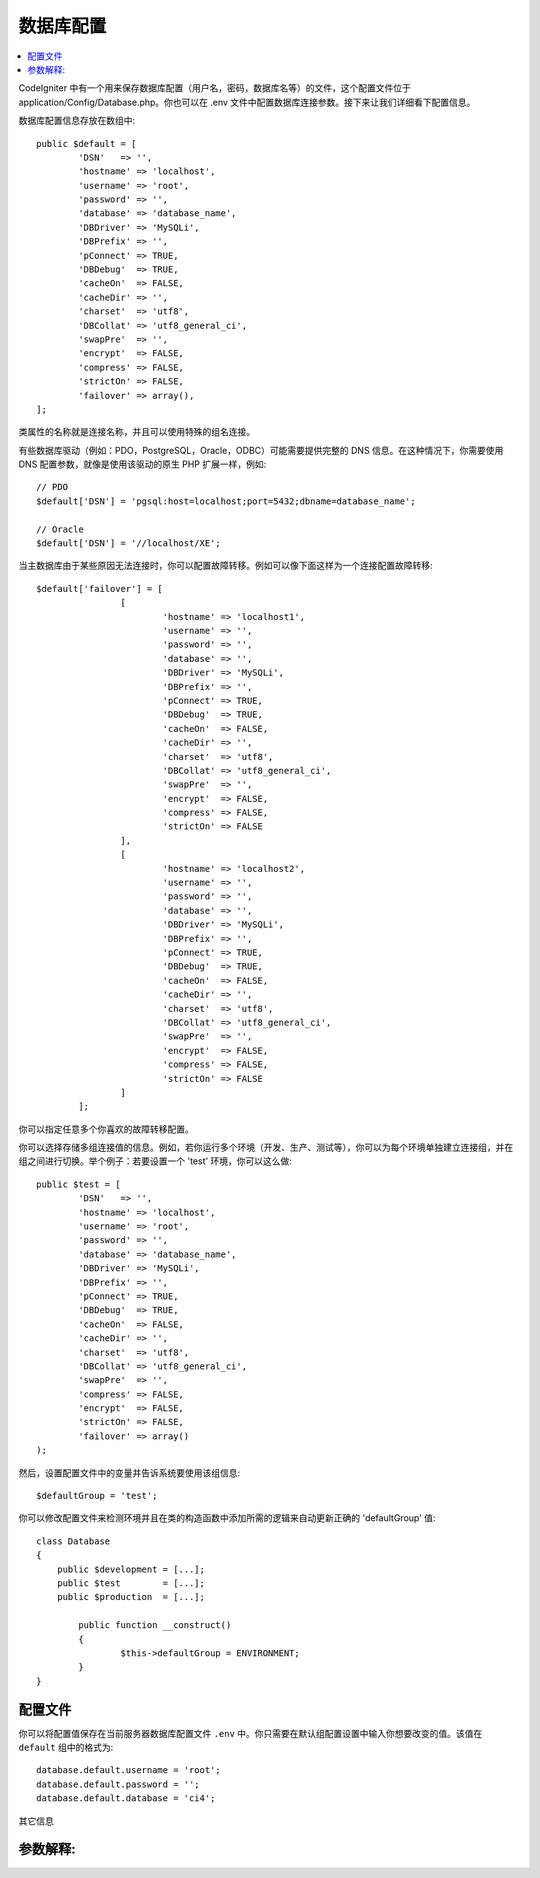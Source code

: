 ######################
数据库配置
######################

.. contents::
    :local:
    :depth: 2

CodeIgniter 中有一个用来保存数据库配置（用户名，密码，数据库名等）的文件，这个配置文件位于 application/Config/Database.php。你也可以在 .env 文件中配置数据库连接参数。接下来让我们详细看下配置信息。

数据库配置信息存放在数组中::

	public $default = [
		'DSN'	=> '',
		'hostname' => 'localhost',
		'username' => 'root',
		'password' => '',
		'database' => 'database_name',
		'DBDriver' => 'MySQLi',
		'DBPrefix' => '',
		'pConnect' => TRUE,
		'DBDebug'  => TRUE,
		'cacheOn'  => FALSE,
		'cacheDir' => '',
		'charset'  => 'utf8',
		'DBCollat' => 'utf8_general_ci',
		'swapPre'  => '',
		'encrypt'  => FALSE,
		'compress' => FALSE,
		'strictOn' => FALSE,
		'failover' => array(),
	];

类属性的名称就是连接名称，并且可以使用特殊的组名连接。

有些数据库驱动（例如：PDO，PostgreSQL，Oracle，ODBC）可能需要提供完整的 DNS 信息。在这种情况下，你需要使用 DNS 配置参数，就像是使用该驱动的原生 PHP 扩展一样，例如::

	// PDO
	$default['DSN'] = 'pgsql:host=localhost;port=5432;dbname=database_name';

	// Oracle
	$default['DSN'] = '//localhost/XE';

.. 注解:: 如果你没有指定 DNS 驱动需要的参数信息，CodeIgniter 将使用你提供的其它配置信息自动构造它。

.. 注解:: 如果你提供了一个 DNS 参数，但是缺少了某些配置（例如：数据库的字符集），若该配置存在在其它的配置项中，CodeIgniter 将自动在 DNS 上附加上该配置。

当主数据库由于某些原因无法连接时，你可以配置故障转移。例如可以像下面这样为一个连接配置故障转移::

	$default['failover'] = [
			[
				'hostname' => 'localhost1',
				'username' => '',
				'password' => '',
				'database' => '',
				'DBDriver' => 'MySQLi',
				'DBPrefix' => '',
				'pConnect' => TRUE,
				'DBDebug'  => TRUE,
				'cacheOn'  => FALSE,
				'cacheDir' => '',
				'charset'  => 'utf8',
				'DBCollat' => 'utf8_general_ci',
				'swapPre'  => '',
				'encrypt'  => FALSE,
				'compress' => FALSE,
				'strictOn' => FALSE
			],
			[
				'hostname' => 'localhost2',
				'username' => '',
				'password' => '',
				'database' => '',
				'DBDriver' => 'MySQLi',
				'DBPrefix' => '',
				'pConnect' => TRUE,
				'DBDebug'  => TRUE,
				'cacheOn'  => FALSE,
				'cacheDir' => '',
				'charset'  => 'utf8',
				'DBCollat' => 'utf8_general_ci',
				'swapPre'  => '',
				'encrypt'  => FALSE,
				'compress' => FALSE,
				'strictOn' => FALSE
			]
		];

你可以指定任意多个你喜欢的故障转移配置。

你可以选择存储多组连接值的信息。例如，若你运行多个环境（开发、生产、测试等），你可以为每个环境单独建立连接组，并在组之间进行切换。举个例子：若要设置一个 'test' 环境，你可以这么做::

	public $test = [
		'DSN'	=> '',
		'hostname' => 'localhost',
		'username' => 'root',
		'password' => '',
		'database' => 'database_name',
		'DBDriver' => 'MySQLi',
		'DBPrefix' => '',
		'pConnect' => TRUE,
		'DBDebug'  => TRUE,
		'cacheOn'  => FALSE,
		'cacheDir' => '',
		'charset'  => 'utf8',
		'DBCollat' => 'utf8_general_ci',
		'swapPre'  => '',
		'compress' => FALSE,
		'encrypt'  => FALSE,
		'strictOn' => FALSE,
		'failover' => array()
	);

然后，设置配置文件中的变量并告诉系统要使用该组信息::

	$defaultGroup = 'test';

.. 注解:: 组的名称为 'test' 是任意的。它可以是你想要的任意名称。默认情况下，主连接使用 'default' 这个名称，但你可以基于你的项目为它起一个更有意义的名字。

你可以修改配置文件来检测环境并且在类的构造函数中添加所需的逻辑来自动更新正确的 'defaultGroup' 值::

	class Database
	{
	    public $development = [...];
	    public $test        = [...];
	    public $production  = [...];

		public function __construct()
		{
			$this->defaultGroup = ENVIRONMENT;
		}
	}

配置文件
--------------------------

你可以将配置值保存在当前服务器数据库配置文件 ``.env`` 中。你只需要在默认组配置设置中输入你想要改变的值。该值在 ``default`` 组中的格式为::

	database.default.username = 'root';
	database.default.password = '';
	database.default.database = 'ci4';

其它信息

参数解释:
----------------------

======================  ===========================================================================================================
 配置名             描述
======================  ===========================================================================================================
**dsn**                 DNS 连接字符串 （该字符串包含了所有的数据库配置信息）
**hostname**            数据库的主机名，通常表示为本机的 'localhost'
**username**            需要连接到的数据库的用户名
**password**            登录数据库的密码
**database**            需要连接的数据库名
**DBDriver**            数据库类型。如：MySQLi、Postgre等。事例必须与程序名匹配
**DBPrefix**            当使用 :doc:`查询构造器 <query_builder>` 查询时，可以选择性的为表加个前缀，它允许在一个数据库上安装多个 CodeIgniter 程序
**pConnect**            TRUE/FALSE (boolean) - 是否使用持续连接
**DBDebug**             TRUE/FALSE (boolean) - 是否显示数据库错误信息
**cacheOn**             TRUE/FALSE (boolean) - 是否开启数据库查询缓存
**cacheDir**            数据库查询缓存目录所在的服务器绝对路径
**charset**             与数据库通信时所使用的字符集
**DBCollat**            与数据库通信时所使用的字符集规则

                        .. 注解:: 只用于 'MySQLi' 数据库驱动

**swapPre**             替换默认的 dbprefix 表前缀，该项设置对于分布式应用是非常有用的，你可以在查询中使用用户最终定于的表前缀
**schema**              默认数据库模式为 'public'，用于 PostgreSQL 和 ODBC 驱动
**encrypt**             是否是用加密连接

                        - 'sqlsrv' and 'pdo/sqlsrv' drivers accept TRUE/FALSE
                        - 'MySQLi' and 'pdo/mysql' drivers accept an array with the following options:

                        - 'ssl_key'    - Path to the private key file
                        - 'ssl_cert'   - Path to the public key certificate file
                        - 'ssl_ca'     - Path to the certificate authority file
                        - 'ssl_capath' - Path to a directory containing trusted CA certificats in PEM format
                        - 'ssl_cipher' - List of *allowed* ciphers to be used for the encryption, separated by colons (':')
                        - 'ssl_verify' - TRUE/FALSE; Whether to verify the server certificate or not ('MySQLi' only)

**compress**            是否使用客户端压缩协议（只用于 MySQL）
**strictOn**            TRUE/FALSE (boolean) - 是否强制使用 "Strict Mode" 连接。在程序开发时，使用 strict SQL 是一个好习惯
**port**                数据库端口号。 要使用这个值，你应该添加以下一行代码到数据库配置组中
                        ::

                        $default['port'] = 5432;

======================  ===========================================================================================================

.. 注解:: 根据你使用的数据库平台（MySQL、PostgreSQL等）来筛选哪些参数是必须的。例如，当你使用 SQLite 时，你无需指定用户名和密码，数据库名称是你的数据库文件路径。以上内容假设你是用的是 MySQL 数据库。
